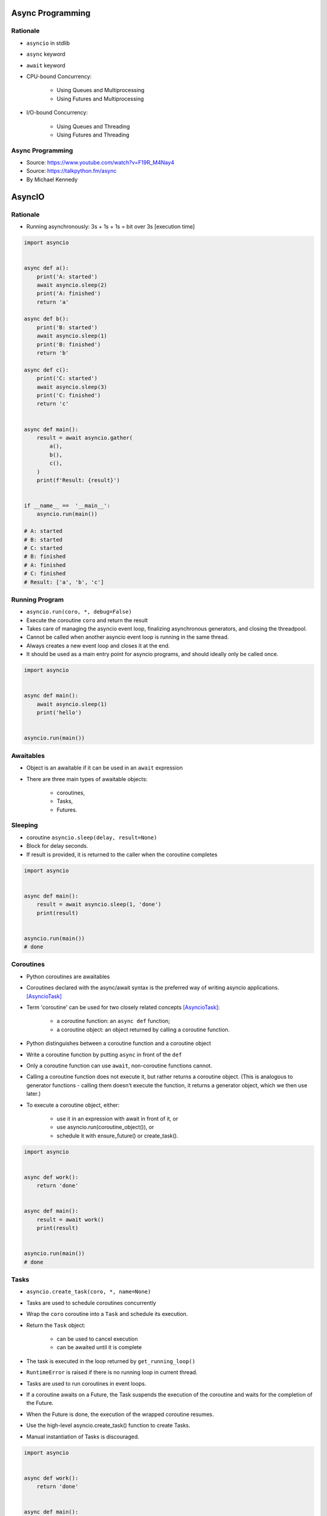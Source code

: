 *****************
Async Programming
*****************

.. glossary::

    promises
    futures
    coroutines
    awaitable
    queue


Rationale
=========
* ``asyncio`` in stdlib
* ``async`` keyword
* ``await`` keyword
* CPU-bound Concurrency:

    * Using Queues and Multiprocessing
    * Using Futures and Multiprocessing

* I/O-bound Concurrency:

    * Using Queues and Threading
    * Using Futures and Threading



Async Programming
=================
* Source: https://www.youtube.com/watch?v=F19R_M4Nay4
* Source: https://talkpython.fm/async
* By Michael Kennedy

.. figure:: img/sync-execution-sequence.png
    :align: center
    :width: 75%

.. figure:: img/sync-execution-timeline.png
    :align: center
    :width: 75%

.. figure:: img/async-execution-sequence.png
    :align: center
    :width: 75%

.. figure:: img/async-execution-timeline.png
    :align: center
    :width: 75%

.. figure:: img/eventloop-sync.png
    :align: center
    :width: 75%

.. figure:: img/eventloop-async.png
    :align: center
    :width: 75%

.. figure:: img/async-python.png
    :align: center
    :width: 75%

.. figure:: img/async-threads.png
    :align: center
    :width: 75%

.. figure:: img/async-gil.png
    :align: center
    :width: 75%

.. figure:: img/async-anatomy.png
    :align: center
    :width: 75%

.. figure:: img/uvloop-doc.png
    :align: center
    :width: 75%

.. figure:: img/uvloop-using.png
    :align: center
    :width: 75%





*******
AsyncIO
*******

Rationale
=========
* Running asynchronously: 3s + 1s + 1s = bit over 3s [execution time]

.. code-block:: python

    import asyncio


    async def a():
        print('A: started')
        await asyncio.sleep(2)
        print('A: finished')
        return 'a'

    async def b():
        print('B: started')
        await asyncio.sleep(1)
        print('B: finished')
        return 'b'

    async def c():
        print('C: started')
        await asyncio.sleep(3)
        print('C: finished')
        return 'c'


    async def main():
        result = await asyncio.gather(
            a(),
            b(),
            c(),
        )
        print(f'Result: {result}')


    if __name__ ==  '__main__':
        asyncio.run(main())

    # A: started
    # B: started
    # C: started
    # B: finished
    # A: finished
    # C: finished
    # Result: ['a', 'b', 'c']


Running Program
===============
* ``asyncio.run(coro, *, debug=False)``
* Execute the coroutine ``coro`` and return the result
* Takes care of managing the asyncio event loop, finalizing asynchronous generators, and closing the threadpool.
* Cannot be called when another asyncio event loop is running in the same thread.
* Always creates a new event loop and closes it at the end.
* It should be used as a main entry point for asyncio programs, and should ideally only be called once.

.. code-block:: python

    import asyncio


    async def main():
        await asyncio.sleep(1)
        print('hello')


    asyncio.run(main())


Awaitables
==========
* Object is an awaitable if it can be used in an ``await`` expression
* There are three main types of awaitable objects:

    * coroutines,
    * Tasks,
    * Futures.


Sleeping
========
* coroutine ``asyncio.sleep(delay, result=None)``
* Block for delay seconds.
* If result is provided, it is returned to the caller when the coroutine completes

.. code-block:: python

    import asyncio


    async def main():
        result = await asyncio.sleep(1, 'done')
        print(result)


    asyncio.run(main())
    # done


Coroutines
==========
* Python coroutines are awaitables
* Coroutines declared with the async/await syntax is the preferred way of writing asyncio applications. [AsyncioTask]_
* Term 'coroutine' can be used for two closely related concepts [AsyncioTask]_:

    * a coroutine function: an ``async def`` function;
    * a coroutine object: an object returned by calling a coroutine function.

* Python distinguishes between a coroutine function and a coroutine object
* Write a coroutine function by putting ``async`` in front of the ``def``
* Only a coroutine function can use ``await``, non-coroutine functions cannot.
* Calling a coroutine function does not execute it, but rather returns a coroutine object. (This is analogous to generator functions - calling them doesn't execute the function, it returns a generator object, which we then use later.)
* To execute a coroutine object, either:

    * use it in an expression with await in front of it, or
    * use asyncio.run(coroutine_object()), or
    * schedule it with ensure_future() or create_task().

.. code-block:: python

    import asyncio


    async def work():
        return 'done'


    async def main():
        result = await work()
        print(result)


    asyncio.run(main())
    # done


Tasks
=====
* ``asyncio.create_task(coro, *, name=None)``
* Tasks are used to schedule coroutines concurrently
* Wrap the ``coro`` coroutine into a ``Task`` and schedule its execution.
* Return the ``Task`` object:

    * can be used to cancel execution
    * can be awaited until it is complete

* The task is executed in the loop returned by ``get_running_loop()``
* ``RuntimeError`` is raised if there is no running loop in current thread.
* Tasks are used to run coroutines in event loops.
* If a coroutine awaits on a Future, the Task suspends the execution of the coroutine and waits for the completion of the Future.
* When the Future is done, the execution of the wrapped coroutine resumes.
* Use the high-level asyncio.create_task() function to create Tasks.
* Manual instantiation of Tasks is discouraged.


.. code-block:: python

    import asyncio


    async def work():
        return 'done'


    async def main():
        task = asyncio.create_task(work())
        result = await task
        print(result)


    asyncio.run(main())
    # done

.. code-block:: python

    import asyncio


    async def a():
        print(f'A: started')
        await asyncio.sleep(2)
        print(f'A: finished')


    async def b():
        print(f'B: started')
        await asyncio.sleep(1)
        print(f'B: finished')


    async def c():
        print(f'C: started')
        await asyncio.sleep(3)
        print(f'C: finished')


    async def main():
        t1 = asyncio.create_task(a())
        t2 = asyncio.create_task(b())
        t3 = asyncio.create_task(c())
        await t1
        await t2
        await t3


    if __name__ == '__main__':
        asyncio.run(main())

    # A: started
    # B: started
    # C: started
    # B: finished
    # A: finished
    # C: finished

Selected Task methods:

    * class ``asyncio.Task(coro, *, loop=None, name=None)`` - A Future-like object that runs a Python coroutine. Not thread-safe.
    * method ``asyncio.Task.cancel(msg=None)`` - Request the Task to be cancelled. This arranges for a CancelledError exception to be thrown into the wrapped coroutine on the next cycle of the event loop.
    * method ``asyncio.Task.cancelled()`` - Return True if the Task is cancelled.
    * method ``asyncio.Task.done()`` - Return True if the Task is done.
    * method ``asyncio.Task.result()`` - Return the result of the Task. If the Task’s result isn’t yet available, this method raises a InvalidStateError exception.
    * method ``asyncio.Task.exception()`` - Return the exception of the Task
    * method ``asyncio.Task.add_done_callback(callback, *, context=None)`` - Add a callback to be run when the Task is done.
    * method ``asyncio.Task.remove_done_callback(callback)`` - Remove callback from the callbacks list.
    * method ``asyncio.Task.set_name(value)`` - Set the name of the Task.
    * method ``asyncio.Task.get_name()`` - Return the name of the Task.


Futures
=======
* Low-level awaitable object
* Represents an eventual result of an asynchronous operation
* When a Future object is awaited it means that the coroutine will wait until the Future is resolved in some other place
* Future objects in asyncio are needed to allow callback-based code to be used with async/await.
* Normally there is *no need* to create Future objects at the application level code.


Running Tasks Concurrently
==========================
* awaitable ``asyncio.gather(*aws, return_exceptions=False)``
* Run awaitable objects in the ``aws`` sequence concurrently.
* If any awaitable in ``aws`` is a coroutine, it is automatically scheduled as a ``Task``.
* If all awaitables are completed successfully, the result is an aggregate list of returned values.
* The order of result values corresponds to the order of awaitables in ``aws``.
* If ``return_exceptions`` is:

    * ``False`` (default): the first raised exception is immediately propagated to the task that awaits on ``gather()``. Other awaitables in the ``aws`` sequence won't be cancelled and will continue to run.
    * ``True``: exceptions are treated the same as successful results, and aggregated in the result list.

* If ``gather()`` is cancelled, all submitted awaitables (that have not completed yet) are also cancelled.
* If any ``Task`` or ``Future`` from the ``aws`` sequence is cancelled, it is treated as if it raised ``CancelledError`` – the ``gather()`` call is not cancelled in this case.
* This is to prevent the cancellation of one submitted Task/Future to cause other Tasks/Futures to be cancelled.

.. code-block:: python

    import asyncio


    async def a():
        print(f'A: started')
        await asyncio.sleep(2)
        print(f'A: finished')
        return 'a'

    async def b():
        print(f'B: started')
        await asyncio.sleep(1)
        print(f'B: finished')
        return 'b'

    async def c():
        print(f'C: started')
        await asyncio.sleep(3)
        print(f'C: finished')
        return 'c'


    async def main():
        result = await asyncio.gather(
            a(),
            b(),
            c(),
        )
        print(f'Result: {result}')


    if __name__ ==  '__main__':
        asyncio.run(main())

    # A: started
    # B: started
    # C: started
    # B: finished
    # A: finished
    # C: finished
    # Result: ['a', 'b', 'c']


Shielding From Cancellation
===========================
* awaitable ``asyncio.shield(aw)``
* Protect an awaitable object from being cancelled.

.. code-block:: python

    import asyncio

    async def work():
        return 'done'


    async def main():
        try:
            res = await shield(work())
        except CancelledError:
            res = None


    asyncio.run(main())


Timeouts
========
* coroutine ``asyncio.wait_for(aw, timeout)``
* Wait for the aw awaitable to complete with a timeout.
* Timeout can either be ``None`` or a ``float`` or int number of seconds to wait for.
* If timeout is ``None``, block until the future completes.
* If a timeout occurs, it cancels the task and raises ``asyncio.TimeoutError``
* If the wait is cancelled, the future ``aw`` is also cancelled.

.. code-block:: python

    import asyncio

    HOUR = 3600


    async def work():
        await asyncio.sleep(HOUR)
        return 'done'


    async def main():
        try:
            await asyncio.wait_for(work(), timeout=1.0)
        except asyncio.TimeoutError:
            print('timeout!')

    asyncio.run(main())
    # timeout!


Wait
====
* coroutine ``asyncio.wait(aws, *, timeout=None, return_when=ALL_COMPLETED)``
* Run awaitable objects in the ``aws`` iterable concurrently and block until the condition specified by return_when.
* The ``aws`` iterable must not be empty.
* ``timeout: float|int`` if specified, maximum number of seconds to wait before returning.
* ``wait()`` does not cancel the futures when a timeout occurs.
* ``return_when`` indicates when this function should return. It must be one of the following constants:

    * ``FIRST_COMPLETED`` - The function will return when any future finishes or is cancelled.
    * ``FIRST_EXCEPTION`` - The function will return when any future finishes by raising an exception. If no future raises an exception then it is equivalent to ALL_COMPLETED.
    * ``ALL_COMPLETED`` - The function will return when all futures finish or are cancelled.

.. code-block:: python

    done, pending = await asyncio.wait(aws)

* Does not raise ``asyncio.TimeoutError``
* ``Futures`` or ``Tasks`` that aren’t done when the timeout occurs are simply returned in the second set (``pending``).

.. code-block:: python

    import asyncio


    async def work():
        return 'done'


    async def main():
        task = asyncio.create_task(work())
        done, pending = await asyncio.wait({task})

        if task in done:
            print('work is done')

    asyncio.run(main())
    # work is done


As Completed
============
* ``asyncio.as_completed(aws, *, timeout=None)``
* Run awaitable objects in the aws iterable concurrently.
* Return an iterator of coroutines.
* Each coroutine returned can be awaited to get the earliest next result from the iterable of the remaining awaitables.
* Raises ``asyncio.TimeoutError`` if the timeout occurs before all Futures are done.

.. code-block:: python

    import asyncio


    async def a():
        print(f'A: started')
        await asyncio.sleep(2)
        print(f'A: finished')
        return 'a'


    async def b():
        print(f'B: started')
        await asyncio.sleep(1)
        print(f'B: finished')
        return 'b'


    async def c():
        print(f'C: started')
        await asyncio.sleep(3)
        print(f'C: finished')
        return 'c'


    async def main():
        work = [a(), b(), c()]
        for coro in asyncio.as_completed(work):
            result = await coro
            print(result)


    if __name__ == '__main__':
        asyncio.run(main())

    # C: started
    # B: started
    # A: started
    # B: finished
    # b
    # A: finished
    # a
    # C: finished
    # c


Running in Threads
==================
* coroutine ``asyncio.to_thread(func, /, *args, **kwargs)``
* Asynchronously run function func in a separate thread.
* Any ``*args`` and ``**kwargs`` supplied for this function are directly passed to func.
* Return a coroutine that can be awaited to get the eventual result of func.
* This coroutine function is intended to be used for executing IO-bound functions/methods that would otherwise block the event loop if they were ran in the main thread.

.. code-block:: python

    import asyncio
    import time


    def work():
        print(f'Work started {time.strftime("%X")}')
        time.sleep(2)  # Blocking
        print(f'Work done at {time.strftime("%X")}')


    async def main():
        print(f'Started main at {time.strftime("%X")}')

        await asyncio.gather(
            asyncio.to_thread(work),
            asyncio.sleep(1))

        print(f'Finished main at {time.strftime("%X")}')


    asyncio.run(main())
    # Started main at 02:42:45
    # Work started 02:42:45
    # Work done at 02:42:47
    # Finished main at 02:42:47


.. note:: Due to the GIL, ``asyncio.to_thread()`` can typically only be used to make IO-bound functions non-blocking. However, for extension modules that release the GIL or alternative Python implementations that don’t have one, ``asyncio.to_thread()`` can also be used for CPU-bound functions.


Introspection
=============
* ``asyncio.current_task(loop=None)`` - Return the currently running Task instance, or None if no task is running.
* ``asyncio.all_tasks(loop=None)`` -  Return a set of not yet finished Task objects run by the loop.
* If loop is ``None``, ``get_running_loop()`` is used for getting current loop.


Event loops
===========
Async code can only run inside an event loop.
The event loop is the driver code that manages the cooperative multitasking.
You can create multiple threads and run different event loops in each of them.
For example, Django uses the main thread to wait for incoming requests, so we can’t run an asyncio event loop there, but we can start a separate worker thread for our event loop.
[cheat]_

An event loop runs in a thread (typically the main thread) and executes all callbacks and Tasks in its thread. While a Task is running in the event loop, no other Tasks can run in the same thread. When a Task executes an await expression, the running Task gets suspended, and the event loop executes the next Task. [pydocmultithreading]_

.. code-block:: python

    import asyncio


    async def func(*args, **kwargs):
        # do stuff...
        return result


    result = asyncio.run(func(1,2,3))


.. code-block:: python
    :caption: Before Python 3.7

    import asyncio


    async def a():
        print(f'A: started')
        await asyncio.sleep(2)
        print(f'A: finished')


    async def b():
        print(f'B: started')
        await asyncio.sleep(1)
        print(f'B: finished')


    async def c():
        print(f'C: started')
        await asyncio.sleep(3)
        print(f'C: finished')


    async def main():
        await asyncio.gather(
            a(),
            b(),
            c(),
        )


    if __name__ == '__main__':
        loop = asyncio.get_event_loop()
        loop.run_until_complete(main())

    # A: started
    # B: started
    # C: started
    # B: finished
    # A: finished
    # C: finished

Queue
=====
* ``asyncio`` queues are designed to be similar to classes of the ``queue`` module.
* Although ``asyncio`` queues are not thread-safe, they are designed to be used specifically in async/await code.
* Note that methods of asyncio queues don’t have a timeout parameter; use`` asyncio.wait_for()`` function to do queue operations with a timeout.

FIFO Queue (first in, first out):

    * class ``asyncio.Queue(maxsize=0)``
    * If maxsize is less than or equal to zero, the queue size is infinite.
    * Unlike the standard library threading queue, the size of the queue is always known and can be returned by calling the qsize() method.
    * ``maxsize`` - Number of items allowed in the queue.
    * ``empty()`` - Return True if the queue is empty, False otherwise.
    * ``full()`` - Return True if there are maxsize items in the queue.
    * coroutine ``get()`` - Remove and return an item from the queue. If queue is empty, wait until an item is available.
    * ``get_nowait()`` - Return an item if one is immediately available, else raise QueueEmpty.
    * coroutine ``join()`` - Block until all items in the queue have been received and processed.
    * coroutine ``put(item)`` - Put an item into the queue. If the queue is full, wait until a free slot is available before adding the item.
    * ``put_nowait(item)`` - Put an item into the queue without blocking. If no free slot is immediately available, raise QueueFull.
    * ``qsize()`` - Return the number of items in the queue.
    * ``task_done()`` - Indicate that a formerly enqueued task is complete.

Priority Queue:

    * class ``asyncio.PriorityQueue``
    * Retrieves entries in priority order (lowest first).
    * Entries are typically tuples of the form (priority_number, data).

LIFO Queue (last in, first out):
    * class ``asyncio.LifoQueue``
    * Retrieves most recently added entries first.

Exceptions:

    * exception ``asyncio.QueueEmpty`` - Raised when ``get_nowait()`` method is called on an empty queue.
    * exception ``asyncio.QueueFull`` - Raised when ``put_nowait()`` method is called on a queue that has reached its maxsize.

.. code-block:: python

    import asyncio
    import random
    import time


    async def worker(name, queue):
        while True:
            # Get a "work item" out of the queue.
            sleep_for = await queue.get()

            # Sleep for the "sleep_for" seconds.
            await asyncio.sleep(sleep_for)

            # Notify the queue that the "work item" has been processed.
            queue.task_done()

            print(f'{name} has slept for {sleep_for:.2f} seconds')


    async def main():
        # Create a queue that we will use to store our "workload".
        queue = asyncio.Queue()

        # Generate random timings and put them into the queue.
        total_sleep_time = 0
        for _ in range(20):
            sleep_for = random.uniform(0.05, 1.0)
            total_sleep_time += sleep_for
            queue.put_nowait(sleep_for)

        # Create three worker tasks to process the queue concurrently.
        tasks = []
        for i in range(3):
            task = asyncio.create_task(worker(f'worker-{i}', queue))
            tasks.append(task)

        # Wait until the queue is fully processed.
        started_at = time.monotonic()
        await queue.join()
        total_slept_for = time.monotonic() - started_at

        # Cancel our worker tasks.
        for task in tasks:
            task.cancel()
        # Wait until all worker tasks are cancelled.
        await asyncio.gather(*tasks, return_exceptions=True)

        print('====')
        print(f'3 workers slept in parallel for {total_slept_for:.2f} seconds')
        print(f'total expected sleep time: {total_sleep_time:.2f} seconds')


    asyncio.run(main())
    # worker-0 has slept for 0.26 seconds
    # worker-0 has slept for 0.41 seconds
    # worker-1 has slept for 0.89 seconds
    # worker-2 has slept for 0.98 seconds
    # worker-0 has slept for 0.59 seconds
    # worker-0 has slept for 0.09 seconds
    # worker-0 has slept for 0.11 seconds
    # worker-2 has slept for 0.53 seconds
    # worker-1 has slept for 0.91 seconds
    # worker-1 has slept for 0.21 seconds
    # worker-0 has slept for 0.87 seconds
    # worker-2 has slept for 0.86 seconds
    # worker-2 has slept for 0.11 seconds
    # worker-2 has slept for 0.23 seconds
    # worker-0 has slept for 0.53 seconds
    # worker-1 has slept for 0.89 seconds
    # worker-0 has slept for 0.53 seconds
    # worker-0 has slept for 0.10 seconds
    # worker-2 has slept for 0.86 seconds
    # worker-1 has slept for 0.82 seconds
    # ====
    # 3 workers slept in parallel for 3.74 seconds
    # total expected sleep time: 10.79 seconds


Event
=====
* An asyncio event can be used to notify multiple asyncio tasks that some event has happened.
* class ``asyncio.Event()``
* coroutine ``wait()`` - Wait until the event is set. If the event is set, return ``True`` immediately. Otherwise block until another task calls ``set()``.
* ``set()`` - Set the event. All tasks waiting for event to be set will be immediately awakened.
* ``clear()`` - Clear (unset) the event. Tasks awaiting on ``wait()`` will now block until the ``set()`` method is called again.
* ``is_set()`` - Return ``True`` if the event is set.

.. code-block:: python

    async def waiter(event):
        print('waiting for it ...')
        await event.wait()
        print('... got it!')

    async def main():
        # Create an Event object.
        event = asyncio.Event()

        # Spawn a Task to wait until 'event' is set.
        waiter_task = asyncio.create_task(waiter(event))

        # Sleep for 1 second and set the event.
        await asyncio.sleep(1)
        event.set()

        # Wait until the waiter task is finished.
        await waiter_task

    asyncio.run(main())


Streams
=======
.. code-block:: python

    import asyncio

    async def tcp_echo_client(message):
        reader, writer = await asyncio.open_connection('127.0.0.1', 8888)
        print(f'Send: {message!r}')
        writer.write(message.encode())
        await writer.drain()
        data = await reader.read(100)
        print(f'Received: {data.decode()!r}')
        print('Close the connection')
        writer.close()
        await writer.wait_closed()

    asyncio.run(tcp_echo_client('Hello World!'))

.. code-block:: python

    import asyncio


    async def handle_echo(reader, writer):
        data = await reader.read(100)
        message = data.decode()
        addr = writer.get_extra_info('peername')
        print(f"Received {message!r} from {addr!r}")
        print(f"Send: {message!r}")
        writer.write(data)
        await writer.drain()
        print("Close the connection")
        writer.close()


    async def main():
        server = await asyncio.start_server(handle_echo, '127.0.0.1', 8888)
        addr = server.sockets[0].getsockname()
        print(f'Serving on {addr}')
        async with server:
            await server.serve_forever()

    asyncio.run(main())

Other
=====
* class ``asyncio.Lock()`` - An asyncio lock can be used to guarantee exclusive access to a shared resource (Mutex lock for asyncio tasks. Not thread-safe).
* class ``asyncio.Condition(lock=None)`` - A Condition object. Not thread-safe.
* class ``asyncio.Semaphore(value=1)`` - A semaphore manages an internal counter which is decremented by each acquire() call and incremented by each release() call. The counter can never go below zero; when acquire() finds that it is zero, it blocks, waiting until some task calls release().

.. code-block:: python

    lock = asyncio.Lock()

    async with lock:
        # access shared state

.. code-block:: python

    cond = asyncio.Condition()

    async with cond:
        await cond.wait()

.. code-block:: python

    sem = asyncio.Semaphore(10)

    async with sem:
        # work with shared resource


Debug
=====
* By default asyncio runs in production mode.
* Asyncio has a debug mode which can be enabled by:

    * Setting the ``PYTHONASYNCIODEBUG`` environment variable to 1.
    * Using the Python Development Mode.
    * Passing ``debug=True`` to ``asyncio.run()``.
    * Calling ``loop.set_debug()``.

* In addition to enabling the debug mode, consider also:

    * setting the log level of the asyncio logger to ``logging.basicConfig(level=logging.DEBUG)``
    * configuring the warnings module to display ``ResourceWarning`` warnings. One way of doing that is by using the ``-W`` default command line option.

* When the debug mode is enabled:

    * ``asyncio`` checks for coroutines that were not awaited and logs them; this mitigates the 'forgotten await' pitfall.
    * Many non-threadsafe asyncio APIs (such as ``loop.call_soon()`` and ``loop.call_at()`` methods) raise an exception if they are called from a wrong thread.
    * The execution time of the I/O selector is logged if it takes too long to perform an I/O operation.
    * Callbacks taking longer than 100ms are logged.
    * The ``loop.slow_callback_duration`` attribute can be used to set the minimum execution duration in seconds that is considered 'slow'.


Protocol
========
* ``__await__``

Iterator
--------
* ``__aiter__``
* ``__anext__``

.. code-block:: python

    class Reader:
        async def readline(self):
            ...

        def __aiter__(self):
            return self

        async def __anext__(self):
            val = await self.readline()
            if val == b'':
                raise StopAsyncIteration
            return val

Context Manager
---------------
* ``__aenter__``
* ``__aexit__``

.. code-block:: python

    class AsyncContextManager:
        async def __aenter__(self):
            await print('entering context')

        async def __aexit__(self, exc_type, exc, tb):
            await print('exiting context')


3rd Party Libraries
===================

Trio
----
* https://trio.readthedocs.io/en/latest/tutorial.html

.. code-block:: console

    $ pip install trio

.. code-block:: python

    import trio

    async def child1():
        print("  child1: started! sleeping now...")
        await trio.sleep(1)
        print("  child1: exiting!")

    async def child2():
        print("  child2: started! sleeping now...")
        await trio.sleep(1)
        print("  child2: exiting!")

    async def parent():
        print("parent: started!")
        async with trio.open_nursery() as nursery:
            print("parent: spawning child1...")
            nursery.start_soon(child1)

            print("parent: spawning child2...")
            nursery.start_soon(child2)

            print("parent: waiting for children to finish...")
            # -- we exit the nursery block here --
        print("parent: all done!")

    trio.run(parent)

.. code-block:: python
    :caption: Client

    import sys
    import trio

    # arbitrary, but:
    # - must be in between 1024 and 65535
    # - can't be in use by some other program on your computer
    # - must match what we set in our echo server
    PORT = 12345
    # How much memory to spend (at most) on each call to recv. Pretty arbitrary,
    # but shouldn't be too big or too small.
    BUFSIZE = 16384

    async def sender(client_stream):
        print("sender: started!")
        while True:
            data = b"async can sometimes be confusing, but I believe in you!"
            print(f"sender: sending {data!r}")
            await client_stream.send_all(data)
            await trio.sleep(1)

    async def receiver(client_stream):
        print("receiver: started!")
        while True:
            data = await client_stream.receive_some(BUFSIZE)
            print(f"receiver: got data {data!r}")
            if not data:
                print("receiver: connection closed")
                sys.exit()

    async def parent():
        print(f"parent: connecting to 127.0.0.1:{PORT}")
        client_stream = await trio.open_tcp_stream("127.0.0.1", PORT)
        async with client_stream:
            async with trio.open_nursery() as nursery:
                print("parent: spawning sender...")
                nursery.start_soon(sender, client_stream)

                print("parent: spawning receiver...")
                nursery.start_soon(receiver, client_stream)

    trio.run(parent)

.. code-block:: python
    :caption: Server

    import trio
    from itertools import count

    # Port is arbitrary, but:
    # - must be in between 1024 and 65535
    # - can't be in use by some other program on your computer
    # - must match what we set in our echo client
    PORT = 12345
    # How much memory to spend (at most) on each call to recv. Pretty arbitrary,
    # but shouldn't be too big or too small.
    BUFSIZE = 16384

    CONNECTION_COUNTER = count()

    async def echo_server(server_stream):
        # Assign each connection a unique number to make our debug prints easier
        # to understand when there are multiple simultaneous connections.
        ident = next(CONNECTION_COUNTER)
        print("echo_server {}: started".format(ident))
        try:
            while True:
                data = await server_stream.receive_some(BUFSIZE)
                print(f"echo_server {ident}: received data {data!r}")
                if not data:
                    print(f"echo_server {ident}: connection closed")
                    return
                print(f"echo_server {ident}: sending data {data!r}")
                await server_stream.send_all(data)
        # FIXME: add discussion of MultiErrors to the tutorial, and use
        # MultiError.catch here. (Not important in this case, but important if the
        # server code uses nurseries internally.)
        except Exception as exc:
            # Unhandled exceptions will propagate into our parent and take
            # down the whole program. If the exception is KeyboardInterrupt,
            # that's what we want, but otherwise maybe not...
            print(f"echo_server {ident}: crashed: {exc!r}")

    async def main():
        await trio.serve_tcp(echo_server, PORT)

    # We could also just write 'trio.run(serve_tcp, echo_server, PORT)', but real
    # programs almost always end up doing other stuff too and then we'd have to go
    # back and factor it out into a separate function anyway. So it's simplest to
    # just make it a standalone function from the beginning.
    trio.run(main)


Unsync
------
* Library decides which to run, thread, asyncio or sync

.. code-block:: console

    $ pip install unsync

.. code-block:: python

    @unsync
    def my_function():
        pass


References
==========
* https://www.youtube.com/watch?v=Pe3b9bdRtiE
* https://www.youtube.com/watch?v=Xbl7XjFYsN4

.. [AsyncioTask] https://docs.python.org/3/library/asyncio-task.html

.. [cheat] https://cheat.readthedocs.io/en/latest/python/asyncio.html

.. [pydocmultithreading] https://docs.python.org/3/library/asyncio-dev.html#concurrency-and-multithreading
